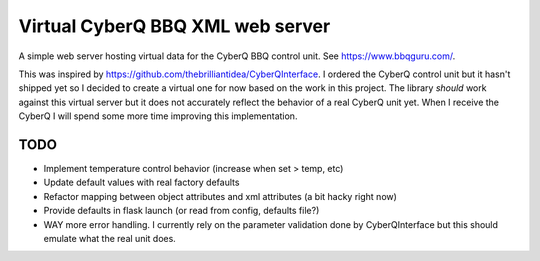 =================================
Virtual CyberQ BBQ XML web server
=================================

A simple web server hosting virtual data for the CyberQ BBQ control unit.  See https://www.bbqguru.com/.

This was inspired by https://github.com/thebrilliantidea/CyberQInterface.  I ordered the CyberQ control unit
but it hasn't shipped yet so I decided to create a virtual one for now based on the work in this project.  The
library *should* work against this virtual server but it does not accurately reflect the behavior of a real CyberQ unit yet.
When I receive the CyberQ I will spend some more time improving this implementation.

TODO
====

* Implement temperature control behavior (increase when set > temp, etc)
* Update default values with real factory defaults
* Refactor mapping between object attributes and xml attributes (a bit hacky right now)
* Provide defaults in flask launch (or read from config, defaults file?)
* WAY more error handling.  I currently rely on the parameter validation done by CyberQInterface but this should emulate what the real unit does.

